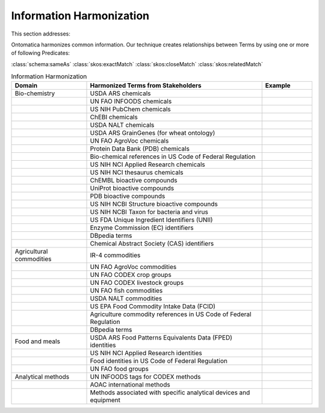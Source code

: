 
.. _$_02-core-14-harmonization:

=========================
Information Harmonization
=========================

This section addresses:

.. rst:role:: USDA #4

   Allow incorporation ARS ontology for ingredients nomenclature with access to external databases.

.. rst:role:: USDA #8

   Provide links to other nutrition-related databases.

Ontomatica harmonizes common information. Our technique creates relationships between Terms by using one or more of following Predicates:

:class:`schema:sameAs` :class:`skos:exactMatch` :class:`skos:closeMatch` :class:`skos:relatedMatch`

.. csv-table:: Information Harmonization
   :header: "Domain", "Harmonized Terms from Stakeholders", "Example"
   :widths: 15, 35, 10

   "Bio-chemistry", "USDA ARS chemicals", ""
   "", "UN FAO INFOODS chemicals", ""
   "", "US NIH PubChem chemicals", ""
   "", "ChEBI chemicals", ""
   "", "USDA NALT chemicals", ""
   "", "USDA ARS GrainGenes (for wheat ontology)", ""
   "", "UN FAO AgroVoc chemicals", ""
   "", "Protein Data Bank (PDB) chemicals", ""
   "", "Bio-chemical references in US Code of Federal Regulation", ""
   "", "US NIH NCI Applied Research chemicals", ""
   "", "US NIH NCI thesaurus chemicals", ""
   "", "ChEMBL bioactive compounds", ""
   "", "UniProt bioactive compounds", ""
   "", "PDB bioactive compounds", ""
   "", "US NIH NCBI Structure bioactive compounds", ""
   "", "US NIH NCBI Taxon for bacteria and virus", ""
   "", "US FDA Unique Ingredient Identifiers (UNII)", ""
   "", "Enzyme Commission (EC) identifiers", ""
   "", "DBpedia terms", ""
   "", "Chemical Abstract Society (CAS) identifiers", ""
   "Agricultural commodities", "IR-4 commodities", ""
   "", "UN FAO AgroVoc commodities", ""
   "", "UN FAO CODEX crop groups", ""
   "", "UN FAO CODEX livestock groups", ""
   "", "UN FAO fish commodities", ""
   "", "USDA NALT commodities", ""
   "", "US EPA Food Commodity Intake Data (FCID)", ""
   "", "Agriculture commodity references in US Code of Federal Regulation", ""
   "", "DBpedia terms", ""
   "Food and meals", "USDA ARS Food Patterns Equivalents Data (FPED) identities", ""
   "", "US NIH NCI Applied Research identities", ""
   "", "Food identities in US Code of Federal Regulation", ""
   "", "UN FAO food groups", ""
   "Analytical methods", "UN INFOODS tags for CODEX methods", ""
   "", "AOAC international methods", ""
   "", "Methods associated with specific analytical devices and equipment", ""

.. seealso::

   Reference to a related section of the Proposal

